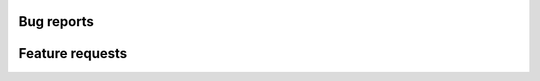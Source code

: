 .. _bug-reports-label:

Bug reports
===========

.. todo::

  Something about bug reports as GitHub issues...

Feature requests
================

.. todo::

  Same as above...
